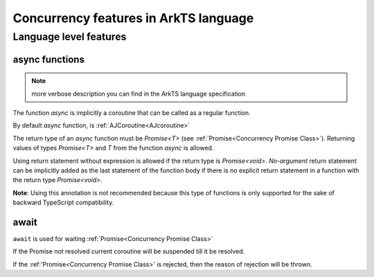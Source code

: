 ..
    Copyright (c) 2025 Huawei Device Co., Ltd.
    Licensed under the Apache License, Version 2.0 (the "License");
    you may not use this file except in compliance with the License.
    You may obtain a copy of the License at
    http://www.apache.org/licenses/LICENSE-2.0
    Unless required by applicable law or agreed to in writing, software
    distributed under the License is distributed on an "AS IS" BASIS,
    WITHOUT WARRANTIES OR CONDITIONS OF ANY KIND, either express or implied.
    See the License for the specific language governing permissions and
    limitations under the License.

######################################
Concurrency features in ArkTS language
######################################

***********************
Language level features
***********************

===============
async functions
===============

.. note::
  more verbose description you can find in the ArkTS language specification

The function *async* is implicitly a coroutine that can be called as a regular function.

By default *async* function, is :ref:`AJCoroutine<AJcoroutine>`

The return type of an *async* function must be *Promise<T>* (see
:ref:`Promise<Concurrency Promise Class>`).
Returning values of types *Promise<T>* and *T* from the function *async*
is allowed.

Using return statement without expression is allowed if the return type
is *Promise<void>*.
*No-argument* return statement can be implicitly added as the last statement
of the function body if there is no explicit return statement in a function
with the return type *Promise<void>*.

**Note**: Using this annotation is not recommended because this type of
functions is only supported for the sake of backward TypeScript compatibility.

.. index::
   function async
   coroutine
   return type
   function body
   backward compatibility
   annotation

=====
await
=====

.. _await:

``await`` is used for waiting :ref:`Promise<Concurrency Promise Class>`

If the Promise not resolved current coroutine will be suspended till it be resolved.

If the :ref:'Promise<Concurrency Promise Class>' is rejected, then the reason of rejection will be thrown. 
